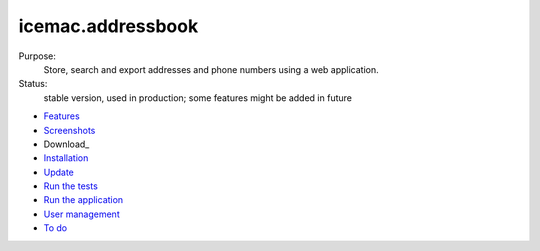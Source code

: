 ==================
icemac.addressbook
==================

Purpose:
    Store, search and export addresses and phone numbers using a web application.
Status:
    stable version, used in production; some features might be added in future


* Features_
* Screenshots_
* Download_
* Installation_
* Update_
* `Run the tests`_
* `Run the application`_
* `User management`_
* `To do`_

.. _Features : https://bitbucket.org/icemac/icemac.addressbook/wiki/Features
.. _Screenshots : https://bitbucket.org/icemac/icemac.addressbook/wiki/Screenshots
.. _Installation : https://bitbucket.org/icemac/icemac.addressbook/wiki/Installation
.. _`User management` : https://bitbucket.org/icemac/icemac.addressbook/wiki/User%20management
.. _`Update` : https://bitbucket.org/icemac/icemac.addressbook/wiki/Update
.. _`Run the tests`: https://bitbucket.org/icemac/icemac.addressbook/wiki/Run_the_tests
.. _`Run the application` : https://bitbucket.org/icemac/icemac.addressbook/wiki/Run_the_application
.. _`To do` : https://bitbucket.org/icemac/icemac.addressbook/wiki/To%20do
